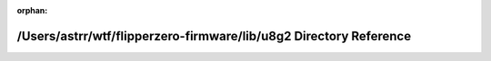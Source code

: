 .. meta::abefe4235e9c130a5ad52f0c09baf6057d1b39295f10939ac035298435b029dc39388d1076b30245f2c4e38a66248a75084b363c7862f713f97018dbf00650d2

:orphan:

.. title:: Flipper Zero Firmware: /Users/astrr/wtf/flipperzero-firmware/lib/u8g2 Directory Reference

/Users/astrr/wtf/flipperzero-firmware/lib/u8g2 Directory Reference
==================================================================

.. container:: doxygen-content

   
   .. raw:: html
     :file: dir_bb370a872bc05f166fd100332334bfe0.html
